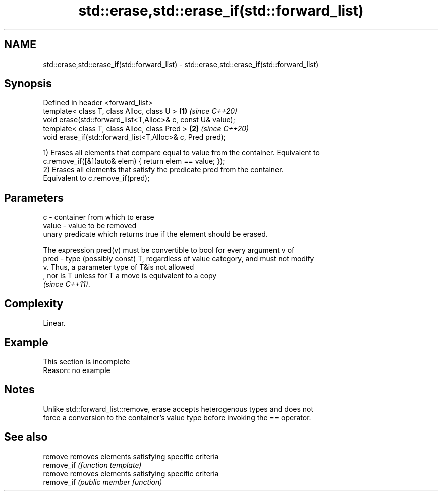.TH std::erase,std::erase_if(std::forward_list) 3 "2019.08.27" "http://cppreference.com" "C++ Standard Libary"
.SH NAME
std::erase,std::erase_if(std::forward_list) \- std::erase,std::erase_if(std::forward_list)

.SH Synopsis
   Defined in header <forward_list>
   template< class T, class Alloc, class U >                  \fB(1)\fP \fI(since C++20)\fP
   void erase(std::forward_list<T,Alloc>& c, const U& value);
   template< class T, class Alloc, class Pred >               \fB(2)\fP \fI(since C++20)\fP
   void erase_if(std::forward_list<T,Alloc>& c, Pred pred);

   1) Erases all elements that compare equal to value from the container. Equivalent to
   c.remove_if([&](auto& elem) { return elem == value; });
   2) Erases all elements that satisfy the predicate pred from the container.
   Equivalent to c.remove_if(pred);

.SH Parameters

   c     - container from which to erase
   value - value to be removed
           unary predicate which returns true if the element should be erased.

           The expression pred(v) must be convertible to bool for every argument v of
   pred  - type (possibly const) T, regardless of value category, and must not modify
           v. Thus, a parameter type of T&is not allowed
           , nor is T unless for T a move is equivalent to a copy
           \fI(since C++11)\fP. 

.SH Complexity

   Linear.

.SH Example

    This section is incomplete
    Reason: no example

.SH Notes

   Unlike std::forward_list::remove, erase accepts heterogenous types and does not
   force a conversion to the container's value type before invoking the == operator.

.SH See also

   remove    removes elements satisfying specific criteria
   remove_if \fI(function template)\fP
   remove    removes elements satisfying specific criteria
   remove_if \fI(public member function)\fP
